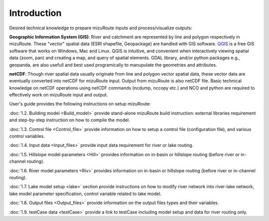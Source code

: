 .. _Introduction:

Introduction
============

Desired technical knowledge to prepare mizuRoute inputs and process/visualize outputs:

**Geographic Information System (GIS)**: River and catchment are represented by line and polygon respectively in mizuRoute. These "vector" spatial data (ESRI shapefile, Geopackage) are handled with GIS software.
`QGIS <https://qgis.org/>`_ is a free GIS software that works on Windows, Mac and Linux. QGIS is intuitive, and convenient when interactively viewing spatial data (zoom, pan) and creating a map, and query of spatial elements.
GDAL library, and/or python packages e.g., geopanda, are also usefull and best used programically to manupulate the geometries and attributes.

**netCDF**: Though river spatial data usually originate from line and polygon vector spatial data, these vector data are eventually converted into netCDF for mizuRoute input.
Output from mizuRoute is also netCDF file.
Basic technical knowledge on netCDF operations using netCDF commands (ncdump, nccopy etc.) and NCO and python are required to effectively work on mizuRoute input and output.


User's guide provides the following instructions on setup mizuRoute:

:doc:`1.2. Building model <Build_model>` provide stand-alone mizuRoute build instruction: external libraries requirement and step-by-step instruction on how to compile the model.

:doc:`1.3. Control file <Control_file>` provide information on how to setup a control file (configuration file), and various control variables.

:doc:`1.4. Input data <Input_files>` provide input data requirement for river or lake routing.

:doc:`1.5. Hillslope model parameters <Hill>` provides information on in-basin or hillslope routing (before river or in-channel routing).

:doc:`1.6. River model parameters <Riv>` provides information on in-basin or hillslope routing (before river or in-channel routing).

:doc:`1.7. Lake model setup <lake>` section provide instructions on how to modify river network into river-lake network, lake model parameter specification, control variable related to lake model.

:doc:`1.8. Output files <Output_files>` provide information on the output files types and their variables.

:doc:`1.9. testCase data <testCase>` provide a link to testCase including model setup and data for river routing only.
